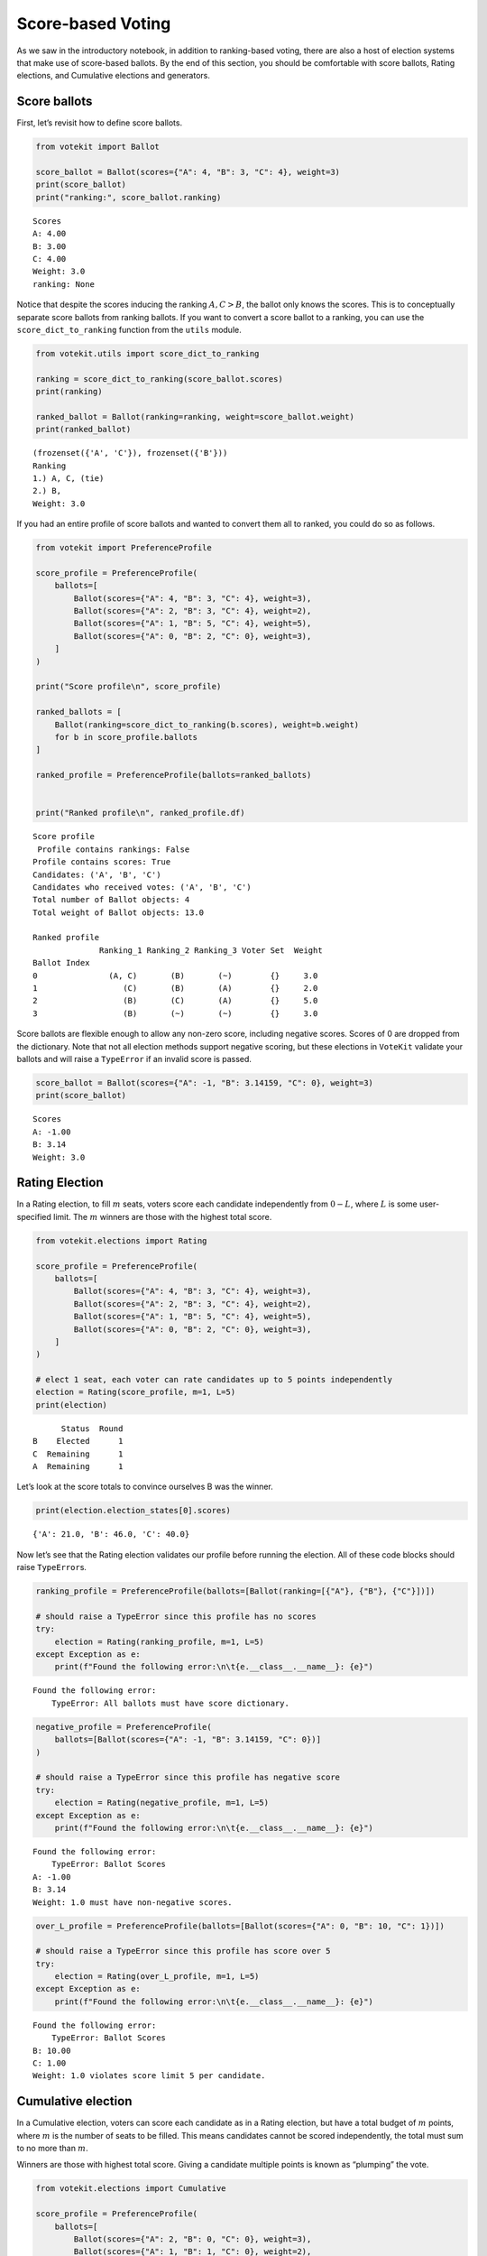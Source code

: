 Score-based Voting
==================

As we saw in the introductory notebook, in addition to ranking-based
voting, there are also a host of election systems that make use of
score-based ballots. By the end of this section, you should be
comfortable with score ballots, Rating elections, and Cumulative
elections and generators.

Score ballots
-------------

First, let’s revisit how to define score ballots.

.. code:: ipython3

    from votekit import Ballot
    
    score_ballot = Ballot(scores={"A": 4, "B": 3, "C": 4}, weight=3)
    print(score_ballot)
    print("ranking:", score_ballot.ranking)


.. parsed-literal::

    Scores
    A: 4.00
    B: 3.00
    C: 4.00
    Weight: 3.0
    ranking: None


Notice that despite the scores inducing the ranking :math:`A,C>B`, the
ballot only knows the scores. This is to conceptually separate score
ballots from ranking ballots. If you want to convert a score ballot to a
ranking, you can use the ``score_dict_to_ranking`` function from the
``utils`` module.

.. code:: ipython3

    from votekit.utils import score_dict_to_ranking
    
    ranking = score_dict_to_ranking(score_ballot.scores)
    print(ranking)
    
    ranked_ballot = Ballot(ranking=ranking, weight=score_ballot.weight)
    print(ranked_ballot)


.. parsed-literal::

    (frozenset({'A', 'C'}), frozenset({'B'}))
    Ranking
    1.) A, C, (tie)
    2.) B, 
    Weight: 3.0


If you had an entire profile of score ballots and wanted to convert them
all to ranked, you could do so as follows.

.. code:: ipython3

    from votekit import PreferenceProfile
    
    score_profile = PreferenceProfile(
        ballots=[
            Ballot(scores={"A": 4, "B": 3, "C": 4}, weight=3),
            Ballot(scores={"A": 2, "B": 3, "C": 4}, weight=2),
            Ballot(scores={"A": 1, "B": 5, "C": 4}, weight=5),
            Ballot(scores={"A": 0, "B": 2, "C": 0}, weight=3),
        ]
    )
    
    print("Score profile\n", score_profile)
    
    ranked_ballots = [
        Ballot(ranking=score_dict_to_ranking(b.scores), weight=b.weight)
        for b in score_profile.ballots
    ]
    
    ranked_profile = PreferenceProfile(ballots=ranked_ballots)
    
    
    print("Ranked profile\n", ranked_profile.df)


.. parsed-literal::

    Score profile
     Profile contains rankings: False
    Profile contains scores: True
    Candidates: ('A', 'B', 'C')
    Candidates who received votes: ('A', 'B', 'C')
    Total number of Ballot objects: 4
    Total weight of Ballot objects: 13.0
    
    Ranked profile
                  Ranking_1 Ranking_2 Ranking_3 Voter Set  Weight
    Ballot Index                                                
    0               (A, C)       (B)       (~)        {}     3.0
    1                  (C)       (B)       (A)        {}     2.0
    2                  (B)       (C)       (A)        {}     5.0
    3                  (B)       (~)       (~)        {}     3.0


Score ballots are flexible enough to allow any non-zero score, including
negative scores. Scores of 0 are dropped from the dictionary. Note that
not all election methods support negative scoring, but these elections
in ``VoteKit`` validate your ballots and will raise a ``TypeError`` if
an invalid score is passed.

.. code:: ipython3

    score_ballot = Ballot(scores={"A": -1, "B": 3.14159, "C": 0}, weight=3)
    print(score_ballot)


.. parsed-literal::

    Scores
    A: -1.00
    B: 3.14
    Weight: 3.0


Rating Election
---------------

In a Rating election, to fill :math:`m` seats, voters score each
candidate independently from :math:`0-L`, where :math:`L` is some
user-specified limit. The :math:`m` winners are those with the highest
total score.

.. code:: ipython3

    from votekit.elections import Rating
    
    score_profile = PreferenceProfile(
        ballots=[
            Ballot(scores={"A": 4, "B": 3, "C": 4}, weight=3),
            Ballot(scores={"A": 2, "B": 3, "C": 4}, weight=2),
            Ballot(scores={"A": 1, "B": 5, "C": 4}, weight=5),
            Ballot(scores={"A": 0, "B": 2, "C": 0}, weight=3),
        ]
    )
    
    # elect 1 seat, each voter can rate candidates up to 5 points independently
    election = Rating(score_profile, m=1, L=5)
    print(election)


.. parsed-literal::

          Status  Round
    B    Elected      1
    C  Remaining      1
    A  Remaining      1


Let’s look at the score totals to convince ourselves B was the winner.

.. code:: ipython3

    print(election.election_states[0].scores)


.. parsed-literal::

    {'A': 21.0, 'B': 46.0, 'C': 40.0}


Now let’s see that the Rating election validates our profile before
running the election. All of these code blocks should raise
``TypeError``\ s.

.. code:: ipython3

    ranking_profile = PreferenceProfile(ballots=[Ballot(ranking=[{"A"}, {"B"}, {"C"}])])
    
    # should raise a TypeError since this profile has no scores
    try:
        election = Rating(ranking_profile, m=1, L=5)
    except Exception as e:
        print(f"Found the following error:\n\t{e.__class__.__name__}: {e}")


.. parsed-literal::

    Found the following error:
    	TypeError: All ballots must have score dictionary.


.. code:: ipython3

    negative_profile = PreferenceProfile(
        ballots=[Ballot(scores={"A": -1, "B": 3.14159, "C": 0})]
    )
    
    # should raise a TypeError since this profile has negative score
    try:
        election = Rating(negative_profile, m=1, L=5)
    except Exception as e:
        print(f"Found the following error:\n\t{e.__class__.__name__}: {e}")


.. parsed-literal::

    Found the following error:
    	TypeError: Ballot Scores
    A: -1.00
    B: 3.14
    Weight: 1.0 must have non-negative scores.


.. code:: ipython3

    over_L_profile = PreferenceProfile(ballots=[Ballot(scores={"A": 0, "B": 10, "C": 1})])
    
    # should raise a TypeError since this profile has score over 5
    try:
        election = Rating(over_L_profile, m=1, L=5)
    except Exception as e:
        print(f"Found the following error:\n\t{e.__class__.__name__}: {e}")


.. parsed-literal::

    Found the following error:
    	TypeError: Ballot Scores
    B: 10.00
    C: 1.00
    Weight: 1.0 violates score limit 5 per candidate.


Cumulative election
-------------------

In a Cumulative election, voters can score each candidate as in a Rating
election, but have a total budget of :math:`m` points, where :math:`m`
is the number of seats to be filled. This means candidates cannot be
scored independently, the total must sum to no more than :math:`m`.

Winners are those with highest total score. Giving a candidate multiple
points is known as “plumping” the vote.

.. code:: ipython3

    from votekit.elections import Cumulative
    
    score_profile = PreferenceProfile(
        ballots=[
            Ballot(scores={"A": 2, "B": 0, "C": 0}, weight=3),
            Ballot(scores={"A": 1, "B": 1, "C": 0}, weight=2),
            Ballot(scores={"A": 0, "B": 0, "C": 2}, weight=5),
            Ballot(scores={"A": 0, "B": 2, "C": 0}, weight=4),
        ]
    )
    
    # elect 2 seat, each voter can rate candidates up to 2 points total
    election = Cumulative(score_profile, m=2)
    print(election)
    print(election.get_ranking())
    print(election.election_states[0].scores)


.. parsed-literal::

          Status  Round
    B    Elected      1
    C    Elected      1
    A  Remaining      1
    (frozenset({'B', 'C'}), frozenset({'A'}))
    {'A': 8.0, 'B': 10.0, 'C': 10.0}


Here, B and C tied for 10 points and are thus elected in the same set.

Again, the Cumulative class does validation for us.

.. code:: ipython3

    over_m_profile = PreferenceProfile(ballots=[Ballot(scores={"A": 0, "B": 2, "C": 1})])
    
    # should raise a TypeError since this profile has total score over 2
    try:
        election = Cumulative(over_m_profile, m=2)
    except Exception as e:
        print(f"Found the following error:\n\t{e.__class__.__name__}: {e}")


.. parsed-literal::

    Found the following error:
    	TypeError: Ballot Scores
    B: 2.00
    C: 1.00
    Weight: 1.0 violates total score budget 2.


Cumulative generator
--------------------

We have a ballot generator that generates cumulative style ballots from
a preference interval. It samples with replacement, thus allowing for
the possibility that you give one candidate multiple points (this is
known as “plumping”).

.. code:: ipython3

    import votekit.ballot_generator as bg
    from votekit import PreferenceInterval
    
    m = 2
    bloc_voter_prop = {"all_voters": 1}
    slate_to_candidates = {"all_voters": ["A", "B", "C"]}
    
    # the preference interval (80,15,5)
    pref_intervals_by_bloc = {
        "all_voters": {"all_voters": PreferenceInterval({"A": 0.80, "B": 0.15, "C": 0.05})}
    }
    
    cohesion_parameters = {"all_voters": {"all_voters": 1}}
    
    # the num_votes parameter says how many total points the voter is given
    # for a cumulative election, this is m, the number of seats
    # in a limited election, this could be less than m
    cumu = bg.name_Cumulative(
        pref_intervals_by_bloc=pref_intervals_by_bloc,
        bloc_voter_prop=bloc_voter_prop,
        slate_to_candidates=slate_to_candidates,
        cohesion_parameters=cohesion_parameters,
        num_votes=m,
    )
    
    profile = cumu.generate_profile(number_of_ballots=100)
    print(profile.df)


.. parsed-literal::

                    B    A    C Voter Set  Weight
    Ballot Index                                 
    0             1.0  1.0  NaN        {}    22.0
    1             NaN  1.0  1.0        {}     8.0
    2             NaN  2.0  NaN        {}    63.0
    3             1.0  NaN  1.0        {}     2.0
    4             2.0  NaN  NaN        {}     3.0
    5             NaN  NaN  2.0        {}     2.0


Verify that the ballots make sense given the interval. ``A`` should
receive the most votes.

.. code:: ipython3

    Cumulative(profile, m)




.. parsed-literal::

          Status  Round
    A    Elected      1
    B    Elected      1
    C  Remaining      1



**Try it yourself**
~~~~~~~~~~~~~~~~~~~

   Change the preference interval and rerun the election. Does the
   profile make sense?

Conclusion
----------

You have now seen score ballots, Rating elections, and Cumulative
elections and generators. ``VoteKit`` also implements Limited elections,
as well as approval elections, which are like score-based elections but
each candidate can only be scored 0 or 1.

